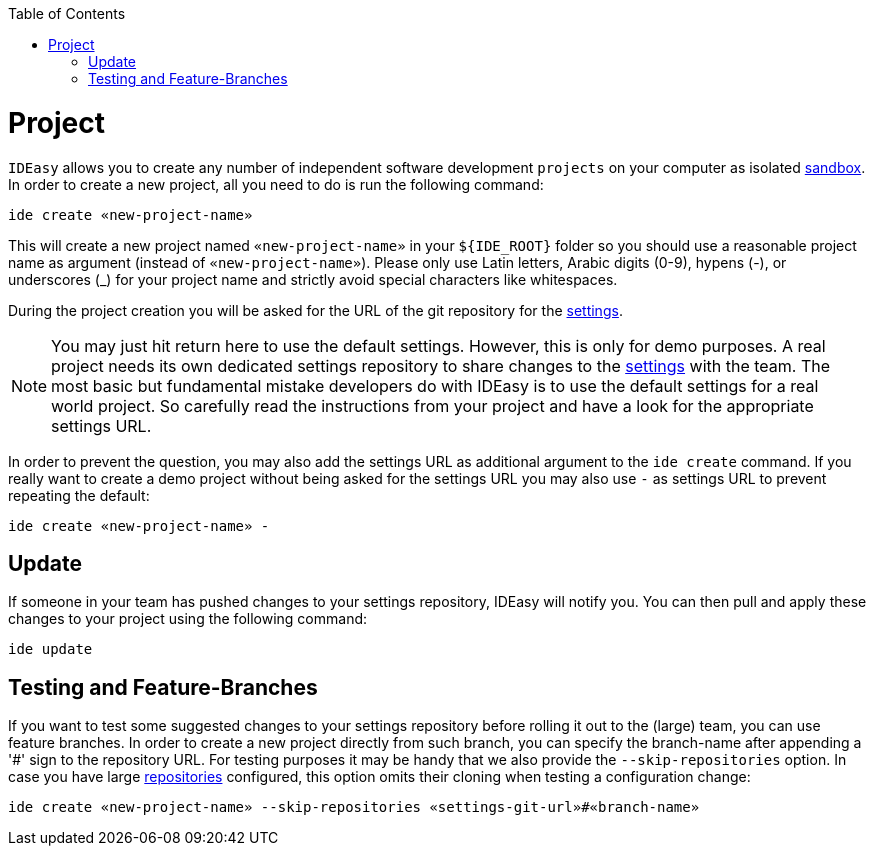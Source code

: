 :toc:
toc::[]

= Project

`IDEasy` allows you to create any number of independent software development `projects` on your computer as isolated link:sandbox.adoc[sandbox].
In order to create a new project, all you need to do is run the following command:

```
ide create «new-project-name»
```

This will create a new project named `«new-project-name»` in your `${IDE_ROOT}` folder so you should use a reasonable project name as argument (instead of `«new-project-name»`).
Please only use Latin letters, Arabic digits (0-9), hypens (-), or underscores (_) for your project name and strictly avoid special characters like whitespaces.

During the project creation you will be asked for the URL of the git repository for the link:settings.adoc[settings].

NOTE: You may just hit return here to use the default settings.
However, this is only for demo purposes.
A real project needs its own dedicated settings repository to share changes to the link:settings.adoc[settings] with the team.
The most basic but fundamental mistake developers do with IDEasy is to use the default settings for a real world project.
So carefully read the instructions from your project and have a look for the appropriate settings URL.

In order to prevent the question, you may also add the settings URL as additional argument to the `ide create` command.
If you really want to create a demo project without being asked for the settings URL you may also use `-` as settings URL to prevent repeating the default:

```
ide create «new-project-name» -
```

== Update

If someone in your team has pushed changes to your settings repository, IDEasy will notify you.
You can then pull and apply these changes to your project using the following command:

```
ide update
```

== Testing and Feature-Branches

If you want to test some suggested changes to your settings repository before rolling it out to the (large) team, you can use feature branches.
In order to create a new project directly from such branch, you can specify the branch-name after appending a '#' sign to the repository URL.
For testing purposes it may be handy that we also provide the `--skip-repositories` option.
In case you have large link:repository.adoc[repositories] configured, this option omits their cloning when testing a configuration change:

```
ide create «new-project-name» --skip-repositories «settings-git-url»#«branch-name»
```


